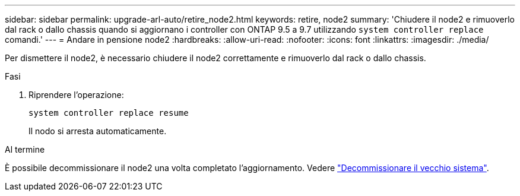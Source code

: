 ---
sidebar: sidebar 
permalink: upgrade-arl-auto/retire_node2.html 
keywords: retire, node2 
summary: 'Chiudere il node2 e rimuoverlo dal rack o dallo chassis quando si aggiornano i controller con ONTAP 9.5 a 9.7 utilizzando `system controller replace` comandi.' 
---
= Andare in pensione node2
:hardbreaks:
:allow-uri-read: 
:nofooter: 
:icons: font
:linkattrs: 
:imagesdir: ./media/


[role="lead"]
Per dismettere il node2, è necessario chiudere il node2 correttamente e rimuoverlo dal rack o dallo chassis.

.Fasi
. Riprendere l'operazione:
+
`system controller replace resume`

+
Il nodo si arresta automaticamente.



.Al termine
È possibile decommissionare il node2 una volta completato l'aggiornamento. Vedere link:decommission_old_system.html["Decommissionare il vecchio sistema"].
